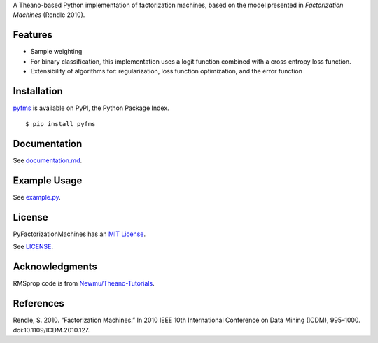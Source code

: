 A Theano-based Python implementation of factorization machines, based on
the model presented in *Factorization Machines* (Rendle 2010).

Features
--------

-  Sample weighting
-  For binary classification, this implementation uses a logit function
   combined with a cross entropy loss function.
-  Extensibility of algorithms for: regularization, loss function optimization, and the error function

Installation
------------

`pyfms <https://pypi.python.org/pypi/pyfms>`__ is available on PyPI, the Python Package Index.

::

    $ pip install pyfms

Documentation
-------------

See `documentation.md <https://github.com/dstein64/PyFactorizationMachines/blob/master/documentation.md>`__.

Example Usage
-------------

See `example.py <https://github.com/dstein64/PyFactorizationMachines/blob/master/example.py>`__.

License
-------

PyFactorizationMachines has an `MIT License <https://en.wikipedia.org/wiki/MIT_License>`__.

See `LICENSE <https://github.com/dstein64/PyFactorizationMachines/blob/master/LICENSE>`__.

Acknowledgments
---------------

RMSprop code is from
`Newmu/Theano-Tutorials <https://github.com/Newmu/Theano-Tutorials/blob/master/4_modern_net.py>`__.

References
----------

Rendle, S. 2010. “Factorization Machines.” In 2010 IEEE 10th
International Conference on Data Mining (ICDM), 995–1000.
doi:10.1109/ICDM.2010.127.
